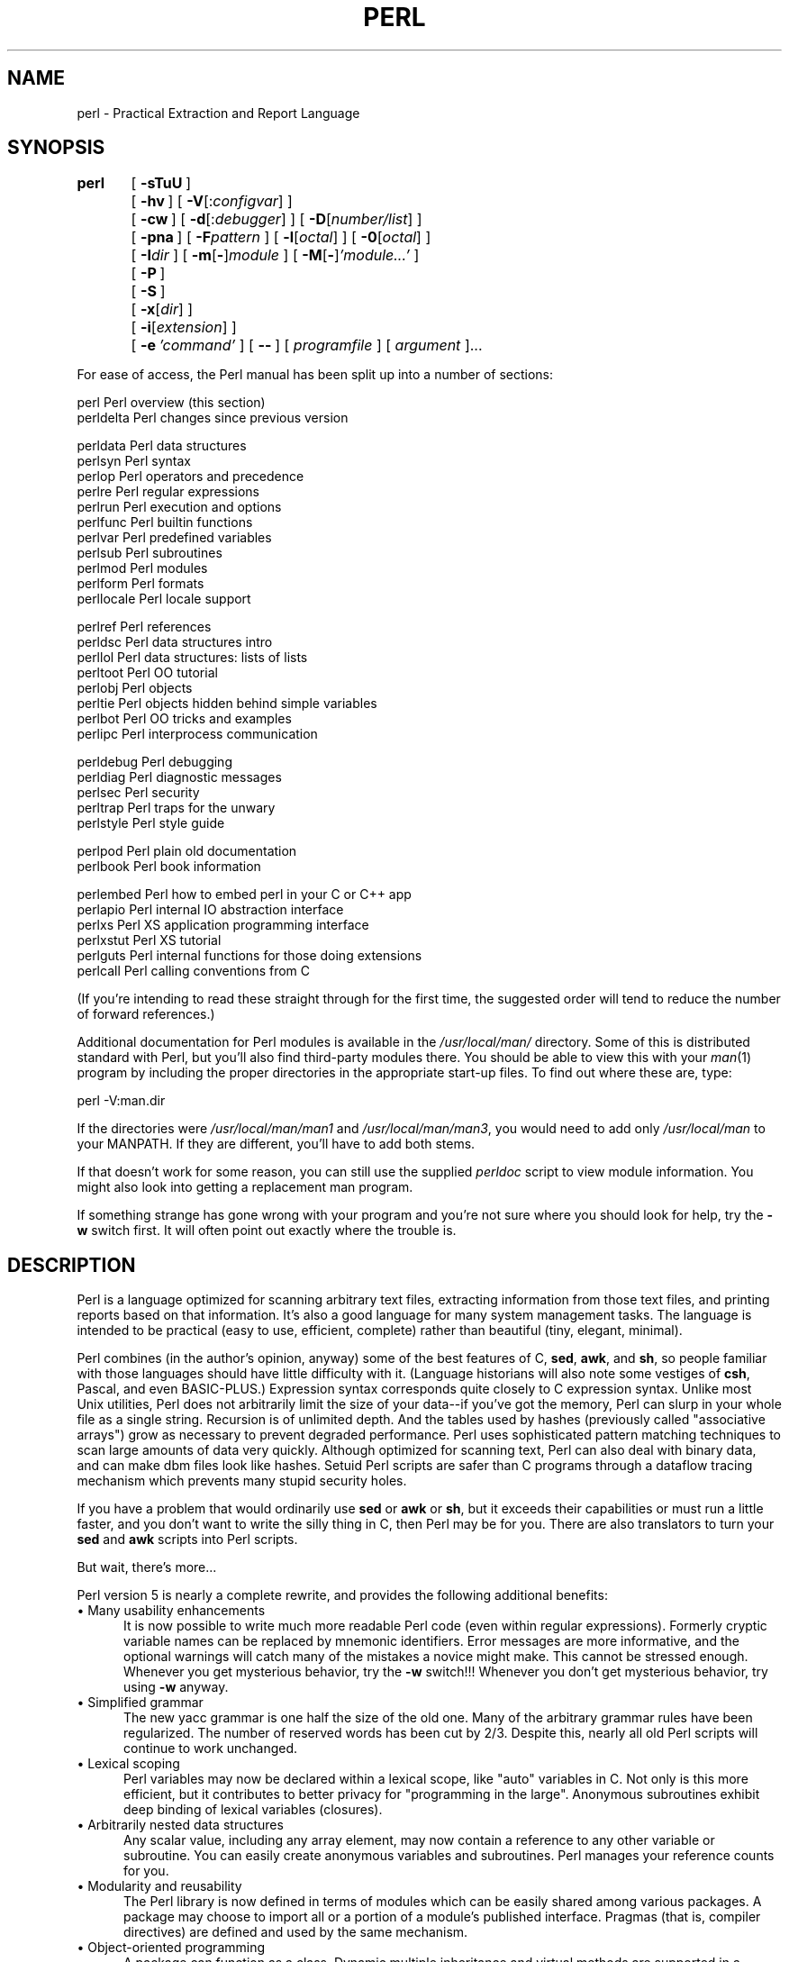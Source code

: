 .rn '' }`
''' $RCSfile$$Revision$$Date$
'''
''' $Log$
'''
.de Sh
.br
.if t .Sp
.ne 5
.PP
\fB\\$1\fR
.PP
..
.de Sp
.if t .sp .5v
.if n .sp
..
.de Ip
.br
.ie \\n(.$>=3 .ne \\$3
.el .ne 3
.IP "\\$1" \\$2
..
.de Vb
.ft CW
.nf
.ne \\$1
..
.de Ve
.ft R

.fi
..
'''
'''
'''     Set up \*(-- to give an unbreakable dash;
'''     string Tr holds user defined translation string.
'''     Bell System Logo is used as a dummy character.
'''
.tr \(*W-|\(bv\*(Tr
.ie n \{\
.ds -- \(*W-
.ds PI pi
.if (\n(.H=4u)&(1m=24u) .ds -- \(*W\h'-12u'\(*W\h'-12u'-\" diablo 10 pitch
.if (\n(.H=4u)&(1m=20u) .ds -- \(*W\h'-12u'\(*W\h'-8u'-\" diablo 12 pitch
.ds L" ""
.ds R" ""
.ds L' '
.ds R' '
'br\}
.el\{\
.ds -- \(em\|
.tr \*(Tr
.ds L" ``
.ds R" ''
.ds L' `
.ds R' '
.ds PI \(*p
'br\}
.\"	If the F register is turned on, we'll generate
.\"	index entries out stderr for the following things:
.\"		TH	Title 
.\"		SH	Header
.\"		Sh	Subsection 
.\"		Ip	Item
.\"		X<>	Xref  (embedded
.\"	Of course, you have to process the output yourself
.\"	in some meaninful fashion.
.if \nF \{
.de IX
.tm Index:\\$1\t\\n%\t"\\$2"
..
.nr % 0
.rr F
.\}
.TH PERL 1 "perl 5.003, patch 93" "4/Mar/97" "Perl Programmers Reference Guide"
.IX Title "PERL 1"
.UC
.IX Name "perl - Practical Extraction and Report Language"
.if n .hy 0
.if n .na
.ds C+ C\v'-.1v'\h'-1p'\s-2+\h'-1p'+\s0\v'.1v'\h'-1p'
.de CQ          \" put $1 in typewriter font
.ft CW
'if n "\c
'if t \\&\\$1\c
'if n \\&\\$1\c
'if n \&"
\\&\\$2 \\$3 \\$4 \\$5 \\$6 \\$7
'.ft R
..
.\" @(#)ms.acc 1.5 88/02/08 SMI; from UCB 4.2
.	\" AM - accent mark definitions
.bd B 3
.	\" fudge factors for nroff and troff
.if n \{\
.	ds #H 0
.	ds #V .8m
.	ds #F .3m
.	ds #[ \f1
.	ds #] \fP
.\}
.if t \{\
.	ds #H ((1u-(\\\\n(.fu%2u))*.13m)
.	ds #V .6m
.	ds #F 0
.	ds #[ \&
.	ds #] \&
.\}
.	\" simple accents for nroff and troff
.if n \{\
.	ds ' \&
.	ds ` \&
.	ds ^ \&
.	ds , \&
.	ds ~ ~
.	ds ? ?
.	ds ! !
.	ds /
.	ds q
.\}
.if t \{\
.	ds ' \\k:\h'-(\\n(.wu*8/10-\*(#H)'\'\h"|\\n:u"
.	ds ` \\k:\h'-(\\n(.wu*8/10-\*(#H)'\`\h'|\\n:u'
.	ds ^ \\k:\h'-(\\n(.wu*10/11-\*(#H)'^\h'|\\n:u'
.	ds , \\k:\h'-(\\n(.wu*8/10)',\h'|\\n:u'
.	ds ~ \\k:\h'-(\\n(.wu-\*(#H-.1m)'~\h'|\\n:u'
.	ds ? \s-2c\h'-\w'c'u*7/10'\u\h'\*(#H'\zi\d\s+2\h'\w'c'u*8/10'
.	ds ! \s-2\(or\s+2\h'-\w'\(or'u'\v'-.8m'.\v'.8m'
.	ds / \\k:\h'-(\\n(.wu*8/10-\*(#H)'\z\(sl\h'|\\n:u'
.	ds q o\h'-\w'o'u*8/10'\s-4\v'.4m'\z\(*i\v'-.4m'\s+4\h'\w'o'u*8/10'
.\}
.	\" troff and (daisy-wheel) nroff accents
.ds : \\k:\h'-(\\n(.wu*8/10-\*(#H+.1m+\*(#F)'\v'-\*(#V'\z.\h'.2m+\*(#F'.\h'|\\n:u'\v'\*(#V'
.ds 8 \h'\*(#H'\(*b\h'-\*(#H'
.ds v \\k:\h'-(\\n(.wu*9/10-\*(#H)'\v'-\*(#V'\*(#[\s-4v\s0\v'\*(#V'\h'|\\n:u'\*(#]
.ds _ \\k:\h'-(\\n(.wu*9/10-\*(#H+(\*(#F*2/3))'\v'-.4m'\z\(hy\v'.4m'\h'|\\n:u'
.ds . \\k:\h'-(\\n(.wu*8/10)'\v'\*(#V*4/10'\z.\v'-\*(#V*4/10'\h'|\\n:u'
.ds 3 \*(#[\v'.2m'\s-2\&3\s0\v'-.2m'\*(#]
.ds o \\k:\h'-(\\n(.wu+\w'\(de'u-\*(#H)/2u'\v'-.3n'\*(#[\z\(de\v'.3n'\h'|\\n:u'\*(#]
.ds d- \h'\*(#H'\(pd\h'-\w'~'u'\v'-.25m'\f2\(hy\fP\v'.25m'\h'-\*(#H'
.ds D- D\\k:\h'-\w'D'u'\v'-.11m'\z\(hy\v'.11m'\h'|\\n:u'
.ds th \*(#[\v'.3m'\s+1I\s-1\v'-.3m'\h'-(\w'I'u*2/3)'\s-1o\s+1\*(#]
.ds Th \*(#[\s+2I\s-2\h'-\w'I'u*3/5'\v'-.3m'o\v'.3m'\*(#]
.ds ae a\h'-(\w'a'u*4/10)'e
.ds Ae A\h'-(\w'A'u*4/10)'E
.ds oe o\h'-(\w'o'u*4/10)'e
.ds Oe O\h'-(\w'O'u*4/10)'E
.	\" corrections for vroff
.if v .ds ~ \\k:\h'-(\\n(.wu*9/10-\*(#H)'\s-2\u~\d\s+2\h'|\\n:u'
.if v .ds ^ \\k:\h'-(\\n(.wu*10/11-\*(#H)'\v'-.4m'^\v'.4m'\h'|\\n:u'
.	\" for low resolution devices (crt and lpr)
.if \n(.H>23 .if \n(.V>19 \
\{\
.	ds : e
.	ds 8 ss
.	ds v \h'-1'\o'\(aa\(ga'
.	ds _ \h'-1'^
.	ds . \h'-1'.
.	ds 3 3
.	ds o a
.	ds d- d\h'-1'\(ga
.	ds D- D\h'-1'\(hy
.	ds th \o'bp'
.	ds Th \o'LP'
.	ds ae ae
.	ds Ae AE
.	ds oe oe
.	ds Oe OE
.\}
.rm #[ #] #H #V #F C
.SH "NAME"
.IX Header "NAME"
perl \- Practical Extraction and Report Language
.SH "SYNOPSIS"
.IX Header "SYNOPSIS"
\fBperl\fR	[\ \fB\-sTuU\fR\ ]
	[\ \fB\-hv\fR\ ]\ [\ \fB\-V\fR[:\fIconfigvar\fR]\ ]
	[\ \fB\-cw\fR\ ]\ [\ \fB\-d\fR[:\fIdebugger\fR]\ ]\ [\ \fB\-D\fR[\fInumber/list\fR]\ ]
	[\ \fB\-pna\fR\ ]\ [\ \fB\-F\fR\fIpattern\fR\ ]\ [\ \fB\-l\fR[\fIoctal\fR]\ ]\ [\ \fB\-0\fR[\fIoctal\fR]\ ]
	[\ \fB\-I\fR\fIdir\fR\ ]\ [\ \fB\-m\fR[\fB\-\fR]\fImodule\fR\ ]\ [\ \fB\-M\fR[\fB\-\fR]\fI'module...\*(R'\fR\ ]
	[\ \fB\-P\fR\ ]
	[\ \fB\-S\fR\ ]
	[\ \fB\-x\fR[\fIdir\fR]\ ]
	[\ \fB\-i\fR[\fIextension\fR]\ ]
	[\ \fB\-e\fR\ \fI'command\*(R'\fR\ ]\ [\ \fB--\fR\ ]\ [\ \fIprogramfile\fR\ ]\ [\ \fIargument\fR\ ]...
.PP
For ease of access, the Perl manual has been split up into a number
of sections:
.PP
.Vb 2
\&    perl        Perl overview (this section)
\&    perldelta   Perl changes since previous version
.Ve
.Vb 11
\&    perldata    Perl data structures
\&    perlsyn     Perl syntax
\&    perlop      Perl operators and precedence
\&    perlre      Perl regular expressions
\&    perlrun     Perl execution and options
\&    perlfunc    Perl builtin functions
\&    perlvar     Perl predefined variables
\&    perlsub     Perl subroutines
\&    perlmod     Perl modules
\&    perlform    Perl formats
\&    perllocale  Perl locale support
.Ve
.Vb 8
\&    perlref     Perl references 
\&    perldsc     Perl data structures intro
\&    perllol     Perl data structures: lists of lists
\&    perltoot    Perl OO tutorial
\&    perlobj     Perl objects
\&    perltie     Perl objects hidden behind simple variables
\&    perlbot     Perl OO tricks and examples
\&    perlipc     Perl interprocess communication
.Ve
.Vb 5
\&    perldebug   Perl debugging
\&    perldiag    Perl diagnostic messages
\&    perlsec     Perl security
\&    perltrap    Perl traps for the unwary
\&    perlstyle   Perl style guide
.Ve
.Vb 2
\&    perlpod     Perl plain old documentation
\&    perlbook    Perl book information
.Ve
.Vb 6
\&    perlembed   Perl how to embed perl in your C or C++ app
\&    perlapio    Perl internal IO abstraction interface
\&    perlxs      Perl XS application programming interface
\&    perlxstut   Perl XS tutorial
\&    perlguts    Perl internal functions for those doing extensions 
\&    perlcall    Perl calling conventions from C
.Ve
(If you're intending to read these straight through for the first time,
the suggested order will tend to reduce the number of forward references.)
.PP
Additional documentation for Perl modules is available in the
\fI/usr/local/man/\fR directory.  Some of this is distributed standard with
Perl, but you'll also find third-party modules there.  You should be able
to view this with your \fIman\fR\|(1) program by including the proper directories
in the appropriate start-up files.  To find out where these are, type:
.PP
.Vb 1
\&    perl -V:man.dir
.Ve
If the directories were \fI/usr/local/man/man1\fR and \fI/usr/local/man/man3\fR,
you would need to add only \fI/usr/local/man\fR to your MANPATH.  If 
they are different, you'll have to add both stems.
.PP
If that doesn't work for some reason, you can still use the
supplied \fIperldoc\fR script to view module information.  You might
also look into getting a replacement man program.
.PP
If something strange has gone wrong with your program and you're not
sure where you should look for help, try the \fB\-w\fR switch first.  It
will often point out exactly where the trouble is.
.SH "DESCRIPTION"
.IX Header "DESCRIPTION"
Perl is a language optimized for scanning arbitrary
text files, extracting information from those text files, and printing
reports based on that information.  It's also a good language for many
system management tasks.  The language is intended to be practical
(easy to use, efficient, complete) rather than beautiful (tiny,
elegant, minimal).
.PP
Perl combines (in the author's opinion, anyway) some of the best
features of C, \fBsed\fR, \fBawk\fR, and \fBsh\fR, so people familiar with
those languages should have little difficulty with it.  (Language
historians will also note some vestiges of \fBcsh\fR, Pascal, and even
BASIC\-PLUS.)  Expression syntax corresponds quite closely to C
expression syntax.  Unlike most Unix utilities, Perl does not
arbitrarily limit the size of your data\*(--if you've got the memory,
Perl can slurp in your whole file as a single string.  Recursion is of
unlimited depth.  And the tables used by hashes (previously called
\*(L"associative arrays") grow as necessary to prevent degraded
performance.  Perl uses sophisticated pattern matching techniques to
scan large amounts of data very quickly.  Although optimized for
scanning text, Perl can also deal with binary data, and can make dbm
files look like hashes.  Setuid Perl scripts are safer than C programs
through a dataflow tracing mechanism which prevents many stupid
security holes.
.PP
If you have a problem that would ordinarily use \fBsed\fR or \fBawk\fR or
\fBsh\fR, but it exceeds their capabilities or must run a little faster,
and you don't want to write the silly thing in C, then Perl may be for
you.  There are also translators to turn your \fBsed\fR and \fBawk\fR
scripts into Perl scripts.
.PP
But wait, there's more...
.PP
Perl version 5 is nearly a complete rewrite, and provides
the following additional benefits:
.Ip "\(bu Many usability enhancements" 5
.IX Item "\(bu Many usability enhancements"
It is now possible to write much more readable Perl code (even within
regular expressions).  Formerly cryptic variable names can be replaced
by mnemonic identifiers.  Error messages are more informative, and the
optional warnings will catch many of the mistakes a novice might make.
This cannot be stressed enough.  Whenever you get mysterious behavior,
try the \fB\-w\fR switch!!!  Whenever you don't get mysterious behavior,
try using \fB\-w\fR anyway.
.Ip "\(bu Simplified grammar" 5
.IX Item "\(bu Simplified grammar"
The new yacc grammar is one half the size of the old one.  Many of the
arbitrary grammar rules have been regularized.  The number of reserved
words has been cut by 2/3.  Despite this, nearly all old Perl scripts
will continue to work unchanged.
.Ip "\(bu Lexical scoping" 5
.IX Item "\(bu Lexical scoping"
Perl variables may now be declared within a lexical scope, like \*(L"auto\*(R"
variables in C.  Not only is this more efficient, but it contributes
to better privacy for \*(L"programming in the large\*(R".  Anonymous 
subroutines exhibit deep binding of lexical variables (closures).
.Ip "\(bu Arbitrarily nested data structures" 5
.IX Item "\(bu Arbitrarily nested data structures"
Any scalar value, including any array element, may now contain a
reference to any other variable or subroutine.  You can easily create
anonymous variables and subroutines.  Perl manages your reference
counts for you.
.Ip "\(bu Modularity and reusability" 5
.IX Item "\(bu Modularity and reusability"
The Perl library is now defined in terms of modules which can be easily
shared among various packages.  A package may choose to import all or a
portion of a module's published interface.  Pragmas (that is, compiler
directives) are defined and used by the same mechanism.
.Ip "\(bu Object-oriented programming" 5
.IX Item "\(bu Object-oriented programming"
A package can function as a class.  Dynamic multiple inheritance and
virtual methods are supported in a straightforward manner and with very
little new syntax.  Filehandles may now be treated as objects.
.Ip "\(bu Embeddable and Extensible" 5
.IX Item "\(bu Embeddable and Extensible"
Perl may now be embedded easily in your C or \*(C+ application, and can
either call or be called by your routines through a documented
interface.  The \s-1XS\s0 preprocessor is provided to make it easy to glue
your C or \*(C+ routines into Perl.  Dynamic loading of modules is
supported, and Perl itself can be made into a dynamic library.
.Ip "\(bu \s-1POSIX\s0 compliant" 5
.IX Item "\(bu \s-1POSIX\s0 compliant"
A major new module is the \s-1POSIX\s0 module, which provides access to all
available \s-1POSIX\s0 routines and definitions, via object classes where
appropriate.
.Ip "\(bu Package constructors and destructors" 5
.IX Item "\(bu Package constructors and destructors"
The new \s-1BEGIN\s0 and \s-1END\s0 blocks provide means to capture control as
a package is being compiled, and after the program exits.  As a
degenerate case they work just like awk's \s-1BEGIN\s0 and \s-1END\s0 when you
use the \fB\-p\fR or \fB\-n\fR switches.
.Ip "\(bu Multiple simultaneous \s-1DBM\s0 implementations" 5
.IX Item "\(bu Multiple simultaneous \s-1DBM\s0 implementations"
A Perl program may now access \s-1DBM\s0, \s-1NDBM\s0, \s-1SDBM\s0, \s-1GDBM\s0, and Berkeley \s-1DB\s0
files from the same script simultaneously.  In fact, the old dbmopen
interface has been generalized to allow any variable to be tied
to an object class which defines its access methods.
.Ip "\(bu Subroutine definitions may now be autoloaded" 5
.IX Item "\(bu Subroutine definitions may now be autoloaded"
In fact, the \s-1AUTOLOAD\s0 mechanism also allows you to define any arbitrary
semantics for undefined subroutine calls.  It's not for just autoloading.
.Ip "\(bu Regular expression enhancements" 5
.IX Item "\(bu Regular expression enhancements"
You can now specify non-greedy quantifiers.  You can now do grouping
without creating a backreference.  You can now write regular expressions
with embedded whitespace and comments for readability.  A consistent
extensibility mechanism has been added that is upwardly compatible with
all old regular expressions.
.Ip "\(bu Innumerable Unbundled Modules" 5
.IX Item "\(bu Innumerable Unbundled Modules"
The Comprehensive Perl Archive Network described in the \fIperlmod\fR manpage
contains hundreds of plug-and-play modules full of reusable
code.  See \fIhttp://www.perl.com/\s-1CPAN\s0\fR for a site near you.
.Ip "\(bu Compilability" 5
.IX Item "\(bu Compilability"
While not yet in full production mode, a working perl-to-C compiler
does exist.  It can generate portable bytecode, simple C, or
optimized C code.
.PP
Ok, that's \fIdefinitely\fR enough hype.
.SH "ENVIRONMENT"
.IX Header "ENVIRONMENT"
See the \fIperlrun\fR manpage.
.SH "AUTHOR"
.IX Header "AUTHOR"
Larry Wall <\fIlarry@wall.org\fR>, with the help of oodles of other folks.
.SH "FILES"
.IX Header "FILES"
.PP
.Vb 2
\& "/tmp/perl-e$$"        temporary file for -e commands
\& "@INC"                 locations of perl libraries
.Ve
.SH "SEE ALSO"
.IX Header "SEE ALSO"
.PP
.Vb 1
\& a2p    awk to perl translator
.Ve
.Vb 1
\& s2p    sed to perl translator
.Ve
.SH "DIAGNOSTICS"
.IX Header "DIAGNOSTICS"
The \fB\-w\fR switch produces some lovely diagnostics.
.PP
See the \fIperldiag\fR manpage for explanations of all Perl's diagnostics.
.PP
Compilation errors will tell you the line number of the error, with an
indication of the next token or token type that was to be examined.
(In the case of a script passed to Perl via \fB\-e\fR switches, each
\fB\-e\fR is counted as one line.)
.PP
Setuid scripts have additional constraints that can produce error
messages such as \*(L"Insecure dependency\*(R".  See the \fIperlsec\fR manpage.
.PP
Did we mention that you should definitely consider using the \fB\-w\fR
switch?
.SH "BUGS"
.IX Header "BUGS"
The \fB\-w\fR switch is not mandatory.
.PP
Perl is at the mercy of your machine's definitions of various
operations such as type casting, \fIatof()\fR, and \fIsprintf()\fR.  The latter
can even trigger a core dump when passed ludicrous input values.
.PP
If your stdio requires a seek or eof between reads and writes on a
particular stream, so does Perl.  (This doesn't apply to \fIsysread()\fR
and \fIsyswrite()\fR.)
.PP
While none of the built-in data types have any arbitrary size limits
(apart from memory size), there are still a few arbitrary limits:  a
given variable name may not be longer than 255 characters, and no
component of your PATH may be longer than 255 if you use \fB\-S\fR.  A regular
expression may not compile to more than 32767 bytes internally.
.PP
You may mail your bug reports (be sure to include full configuration
information as output by the myconfig program in the perl source tree,
or by \f(CWperl -V\fR) to <\fIperlbug@perl.com\fR>.
If you've succeeded in compiling perl, the perlbug script in the utils/
subdirectory can be used to help mail in a bug report.
.PP
Perl actually stands for Pathologically Eclectic Rubbish Lister, but
don't tell anyone I said that.
.SH "NOTES"
.IX Header "NOTES"
The Perl motto is \*(L"There's more than one way to do it.\*(R"  Divining
how many more is left as an exercise to the reader.
.PP
The three principal virtues of a programmer are Laziness,
Impatience, and Hubris.  See the Camel Book for why.

.rn }` ''
